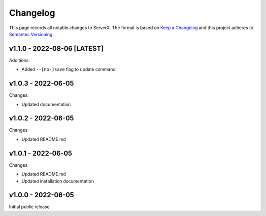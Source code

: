 *********
Changelog
*********

.. role:: latest
.. role:: deprecated

This page records all notable changes to ServerX. The format
is based on `Keep a Changelog`_ and this project adheres to `Semantec Versioning`_.

.. _Keep a Changelog: https://keepachangelog.com/en/1.0.0/
.. _Semantec Versioning: https://semver.org/

v1.1.0 - 2022-08-06 [:latest:`LATEST`]
==============================================

Additions:

- Added ``--[no-]save`` flag to update command

v1.0.3 - 2022-06-05
==============================================

Changes:

- Updated documentation

v1.0.2 - 2022-06-05
==============================================

Changes:

- Updated README.md

v1.0.1 - 2022-06-05
==============================================

Changes:

- Updated README.md
- Updated installation documentation

v1.0.0 - 2022-06-05
==============================================

Initial public release